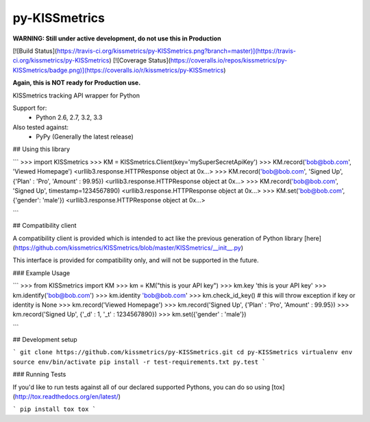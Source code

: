 py-KISSmetrics
==============

**WARNING: Still under active development, do not use this in Production**

[![Build Status](https://travis-ci.org/kissmetrics/py-KISSmetrics.png?branch=master)](https://travis-ci.org/kissmetrics/py-KISSmetrics)
[![Coverage Status](https://coveralls.io/repos/kissmetrics/py-KISSmetrics/badge.png)](https://coveralls.io/r/kissmetrics/py-KISSmetrics)

**Again, this is NOT ready for Production use.**

KISSmetrics tracking API wrapper for Python

Support for:
  - Python 2.6, 2.7, 3.2, 3.3

Also tested against:
  - PyPy (Generally the latest release)

## Using this library

```
>>> import KISSmetrics
>>> KM = KISSmetrics.Client(key='mySuperSecretApiKey')
>>> KM.record('bob@bob.com', 'Viewed Homepage')
<urllib3.response.HTTPResponse object at 0x...>
>>> KM.record('bob@bob.com', 'Signed Up', {'Plan' : 'Pro', 'Amount' : 99.95})
<urllib3.response.HTTPResponse object at 0x...>
>>> KM.record('bob@bob.com', 'Signed Up', timestamp=1234567890)
<urllib3.response.HTTPResponse object at 0x...>
>>> KM.set('bob@bob.com', {'gender': 'male'})
<urllib3.response.HTTPResponse object at 0x...>

```

## Compatibility client

A compatibility client is provided which is intended to act like the previous generation of Python library [here](https://github.com/kissmetrics/KISSmetrics/blob/master/KISSmetrics/__init__.py)

This interface is provided for compatibility only, and will not be supported in the future.

### Example Usage

```
>>> from KISSmetrics import KM
>>> km = KM("this is your API key")
>>> km.key
'this is your API key'
>>> km.identify('bob@bob.com')
>>> km.identity
'bob@bob.com'
>>> km.check_id_key() # this will throw exception if key or identity is None
>>> km.record('Viewed Homepage')
>>> km.record('Signed Up', {'Plan' : 'Pro', 'Amount' : 99.95})
>>> km.record('Signed Up', {'_d' : 1, '_t' : 1234567890})
>>> km.set({'gender' : 'male'})

```

## Development setup

```
git clone https://github.com/kissmetrics/py-KISSmetrics.git
cd py-KISSmetrics
virtualenv env
source env/bin/activate
pip install -r test-requirements.txt
py.test
```

### Running Tests

If you'd like to run tests against all of our declared supported Pythons, you can do so using [tox](http://tox.readthedocs.org/en/latest/)

```
pip install tox
tox
```


